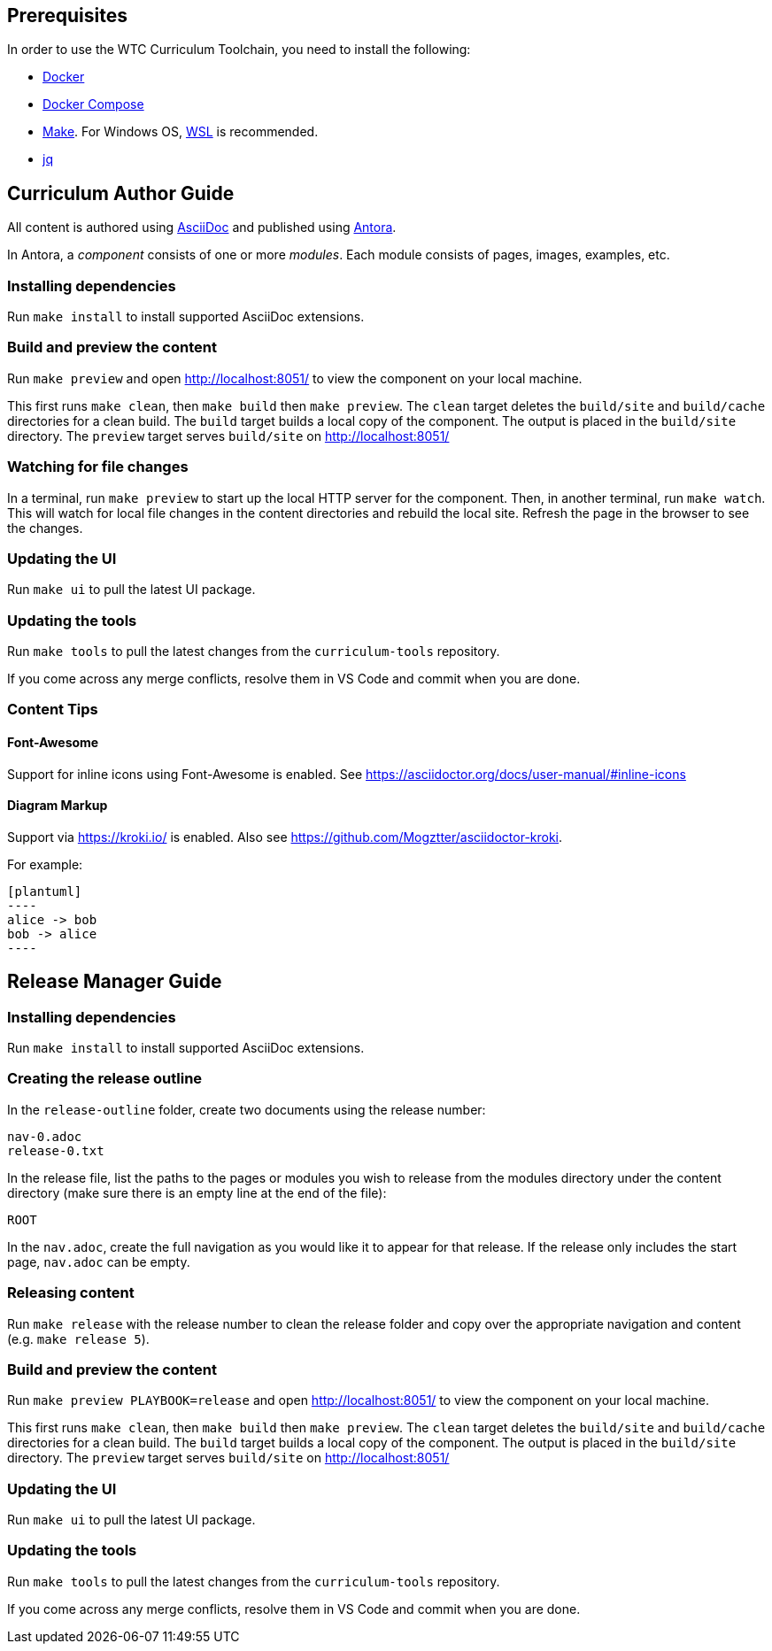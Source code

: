 == Prerequisites

In order to use the WTC Curriculum Toolchain, you need to install the following:

* https://docs.docker.com/engine/install/[Docker]
* https://docs.docker.com/compose/install/[Docker Compose]
* https://www.gnu.org/software/make/[Make]. For Windows OS, https://docs.microsoft.com/en-us/windows/wsl/install-win10[WSL] 
is recommended.
* https://stedolan.github.io/jq/[jq]




== Curriculum Author Guide

All content is authored using https://docs.asciidoctor.org/asciidoc/latest/[AsciiDoc] and 
published using https://docs.antora.org/antora/2.3/[Antora].

In Antora, a _component_ consists of one or more _modules_. Each module consists of pages, images, examples, etc.

=== Installing dependencies

Run `make install` to install supported AsciiDoc extensions.

=== Build and preview the content 

Run `make preview` and open http://localhost:8051/ to view the component on your local machine.

This first runs `make clean`, then `make build` then `make preview`.
The `clean` target deletes the `build/site` and `build/cache` directories for a clean build.
The `build` target builds a local copy of the component. The output is placed in the `build/site` directory.
The `preview` target serves `build/site` on http://localhost:8051/

=== Watching for file changes

In a terminal, run `make preview` to start up the local HTTP server for the component.
Then, in another terminal, run `make watch`. This will watch for local file changes in the content directories and rebuild the local site.
Refresh the page in the browser to see the changes.

=== Updating the UI

Run `make ui` to pull the latest UI package.

=== Updating the tools

Run `make tools` to pull the latest changes from the `curriculum-tools` repository.

If you come across any merge conflicts, resolve them in VS Code and commit when you are done.

=== Content Tips

==== Font-Awesome

Support for inline icons using Font-Awesome is enabled. See https://asciidoctor.org/docs/user-manual/#inline-icons

==== Diagram Markup

Support via https://kroki.io/ is enabled. Also see https://github.com/Mogztter/asciidoctor-kroki.

For example:

```
[plantuml]
----
alice -> bob
bob -> alice
----
```




== Release Manager Guide

=== Installing dependencies

Run `make install` to install supported AsciiDoc extensions.

=== Creating the release outline

In the `release-outline` folder, create two documents using the release number:

----
nav-0.adoc
release-0.txt
----

In the release file, list the paths to the pages or modules you wish to release from the modules directory under the content directory (make sure there is an empty line at the end of the file):

----
ROOT

----

In the `nav.adoc`, create the full navigation as you would like it to appear for that release. If the release only includes the start page, `nav.adoc` can be empty.

=== Releasing content

Run `make release` with the release number to clean the release folder and copy over the appropriate navigation and content (e.g. `make release 5`).

=== Build and preview the content 

Run `make preview PLAYBOOK=release` and open http://localhost:8051/ to view the component on your local machine.

This first runs `make clean`, then `make build` then `make preview`.
The `clean` target deletes the `build/site` and `build/cache` directories for a clean build.
The `build` target builds a local copy of the component. The output is placed in the `build/site` directory.
The `preview` target serves `build/site` on http://localhost:8051/

=== Updating the UI

Run `make ui` to pull the latest UI package.

=== Updating the tools

Run `make tools` to pull the latest changes from the `curriculum-tools` repository.

If you come across any merge conflicts, resolve them in VS Code and commit when you are done.
